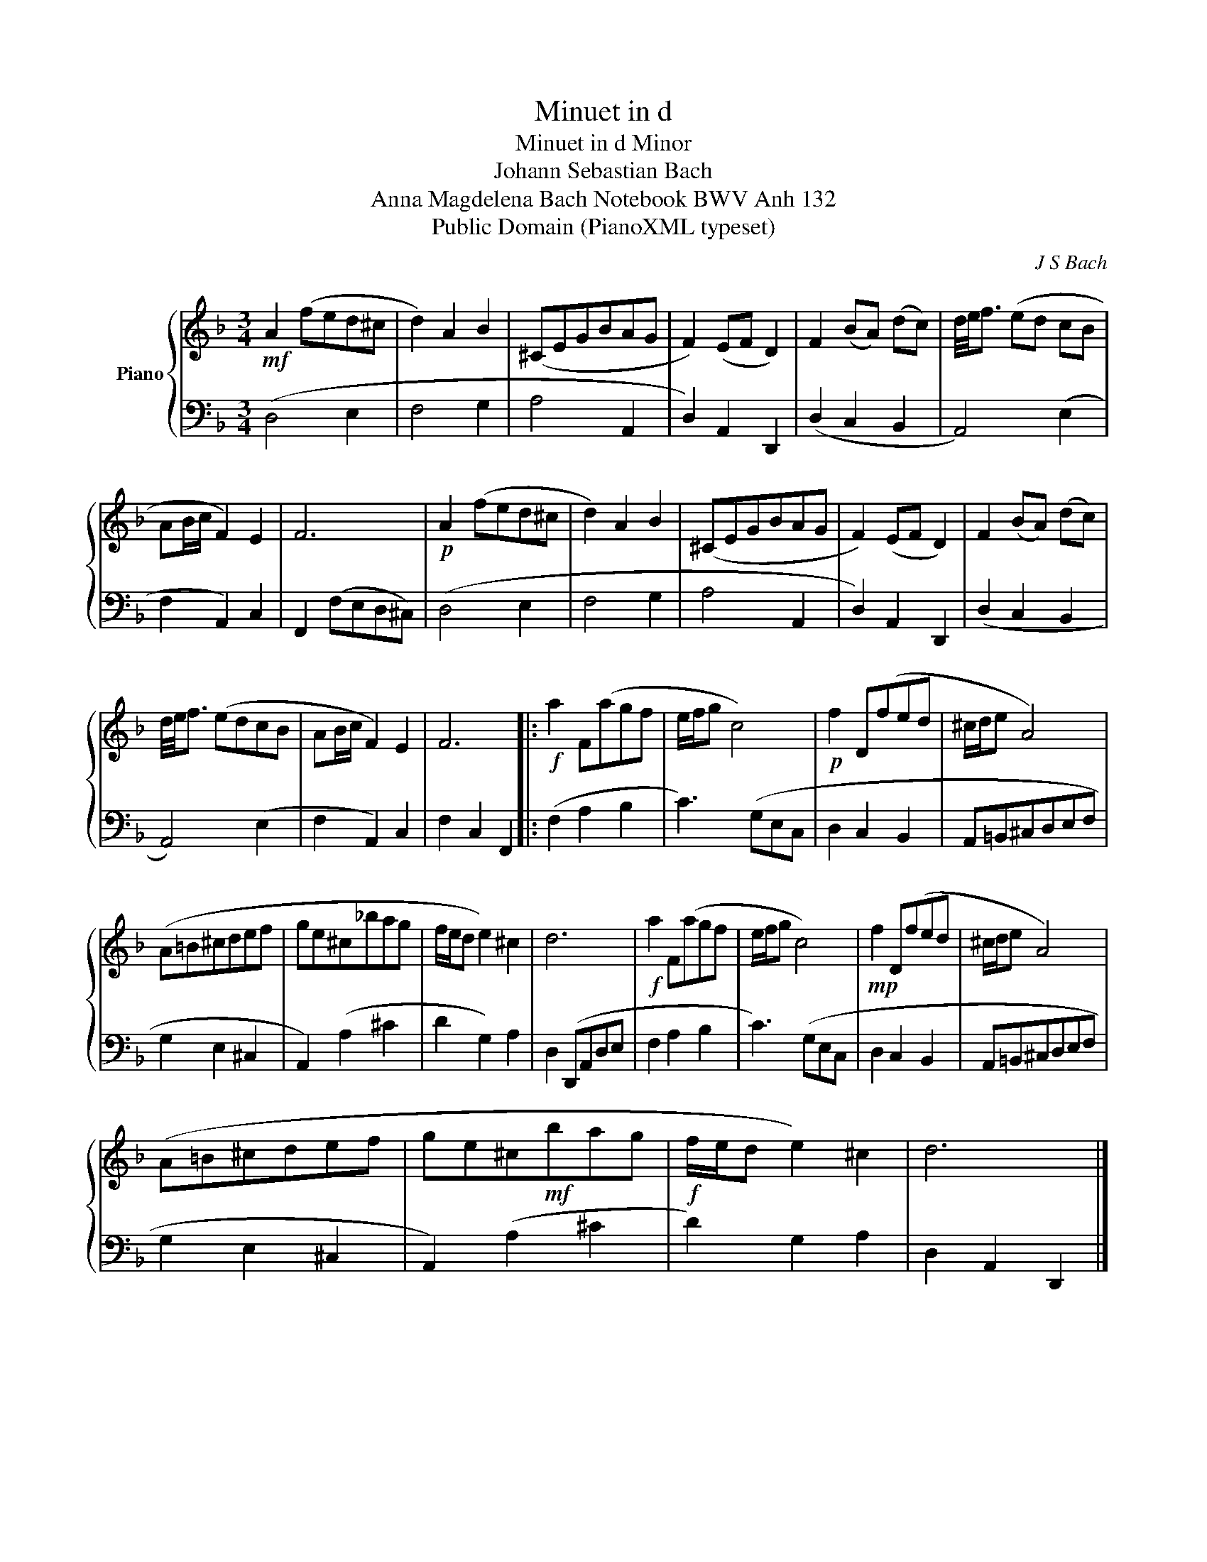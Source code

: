 X:1
T:Minuet in d
T:Minuet in d Minor
T:Johann Sebastian Bach
T:Anna Magdelena Bach Notebook BWV Anh 132
T:Public Domain (PianoXML typeset)
C:J S Bach
Z:Public Domain (PianoXML typeset)
%%score { 1 | 2 }
L:1/8
M:3/4
K:F
V:1 treble nm="Piano"
V:2 bass 
V:1
!mf! A2 (fed^c | d2) A2 B2 | (^CEGBAG | F2) (EF D2) | F2 (BA) (dc) | d/4e/4f3/2 (ed cB | %6
 AB/c/ F2) E2 | F6 |!p! A2 (fed^c | d2) A2 B2 | (^CEGBAG | F2) (EF D2) | F2 (BA) (dc) | %13
 d/4e/4f3/2 (edcB | AB/c/ F2) E2 | F6 |:!f! a2 F(agf | e/f/g c4) |!p! f2 D(fed | ^c/d/e A4) | %20
 (A=B^cdef | ge^c_bag | f/e/d e2) ^c2 | d6 |!f! a2 F(agf | e/f/g c4) |!mp! f2 D(fed | ^c/d/e A4) | %28
 (A=B^cdef | ge^c!mf!bag |!f! f/e/d e2) ^c2 | d6 |] %32
V:2
 (D,4 E,2 | F,4 G,2 | A,4 A,,2 | D,2) A,,2 D,,2 | (D,2 C,2 B,,2 | A,,4) (E,2 | F,2 A,,2) C,2 | %7
 F,,2 (F,E,D,^C,) | (D,4 E,2 | F,4 G,2 | A,4 A,,2 | D,2) A,,2 D,,2 | (D,2 C,2 B,,2 | A,,4) (E,2 | %14
 F,2 A,,2) C,2 | F,2 C,2 F,,2 |: (F,2 A,2 B,2 | C3) (G,E,C, | D,2 C,2 B,,2 | A,,=B,,^C,D,E,F, | %20
 G,2 E,2 ^C,2 | A,,2) (A,2 ^C2 | D2 G,2) A,2 | D,2 (D,,A,,D,E, | F,2 A,2 B,2 | C3) (G,E,C, | %26
 D,2 C,2 B,,2 | A,,=B,,^C,D,E,F, | G,2 E,2 ^C,2 | A,,2) (A,2 ^C2 | D2) G,2 A,2 | D,2 A,,2 D,,2 |] %32

